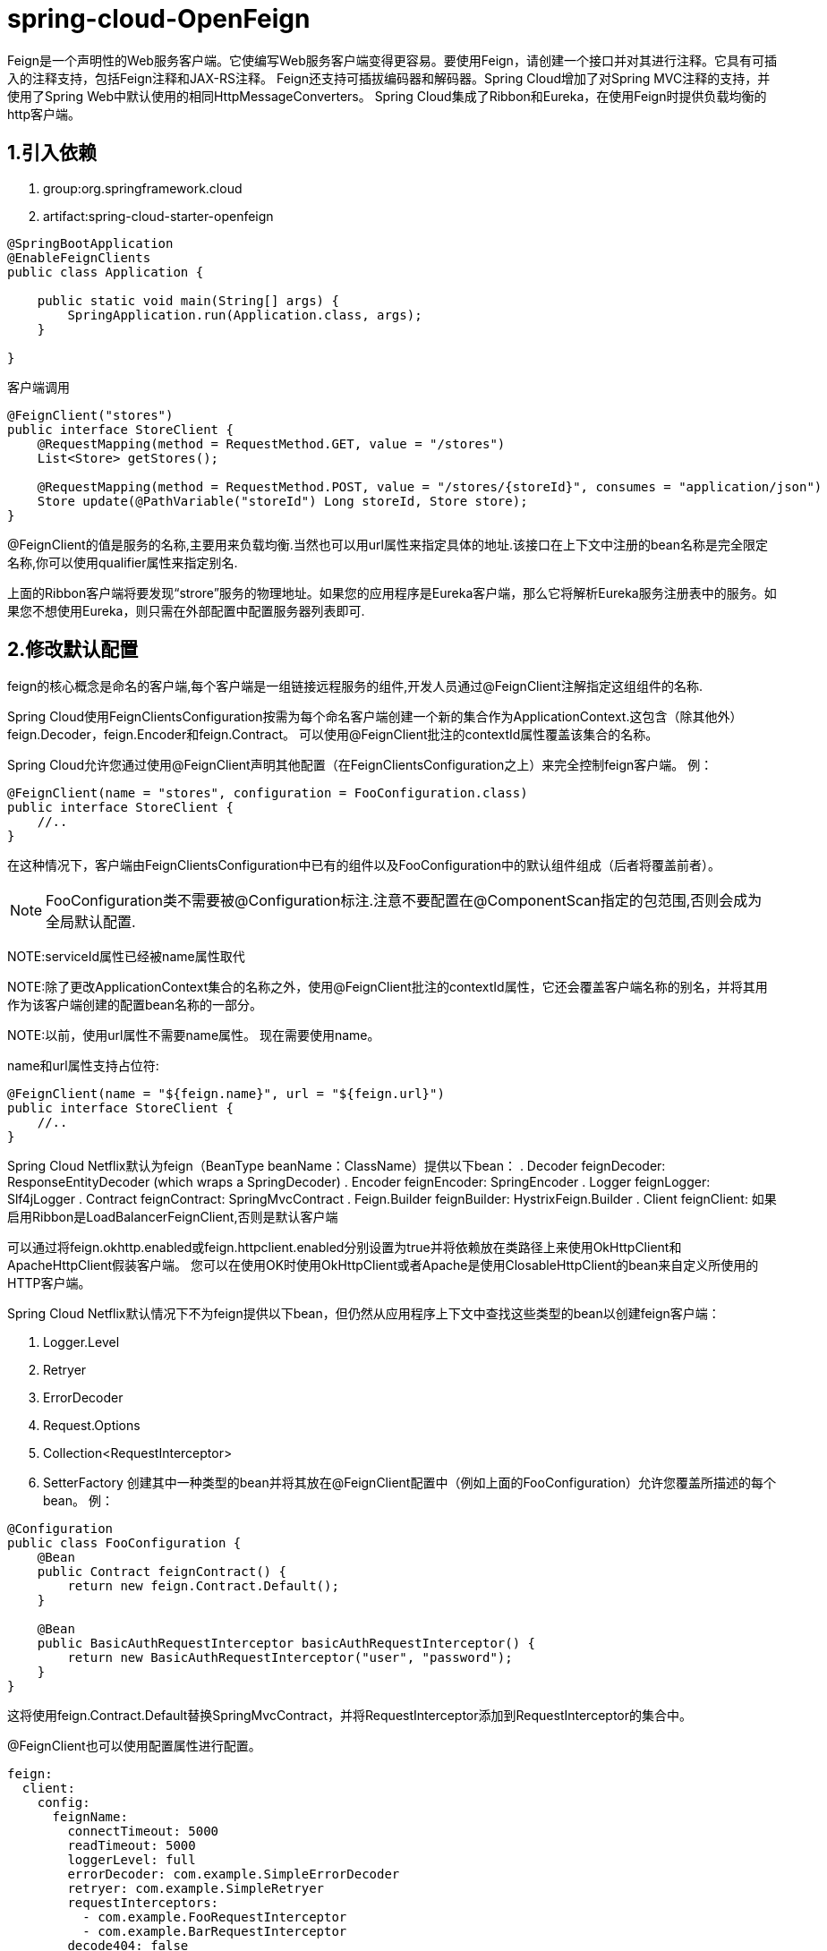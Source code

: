 = spring-cloud-OpenFeign

Feign是一个声明性的Web服务客户端。它使编写Web服务客户端变得更容易。要使用Feign，请创建一个接口并对其进行注释。它具有可插入的注释支持，包括Feign注释和JAX-RS注释。 Feign还支持可插拔编码器和解码器。Spring Cloud增加了对Spring MVC注释的支持，并使用了Spring Web中默认使用的相同HttpMessageConverters。 Spring Cloud集成了Ribbon和Eureka，在使用Feign时提供负载均衡的http客户端。

== 1.引入依赖
. group:org.springframework.cloud
. artifact:spring-cloud-starter-openfeign

[source,java]
----
@SpringBootApplication
@EnableFeignClients
public class Application {

    public static void main(String[] args) {
        SpringApplication.run(Application.class, args);
    }

}
----

.客户端调用
[source,java]
----
@FeignClient("stores")
public interface StoreClient {
    @RequestMapping(method = RequestMethod.GET, value = "/stores")
    List<Store> getStores();

    @RequestMapping(method = RequestMethod.POST, value = "/stores/{storeId}", consumes = "application/json")
    Store update(@PathVariable("storeId") Long storeId, Store store);
}
----

@FeignClient的值是服务的名称,主要用来负载均衡.当然也可以用url属性来指定具体的地址.该接口在上下文中注册的bean名称是完全限定名称,你可以使用qualifier属性来指定别名.

上面的Ribbon客户端将要发现“strore”服务的物理地址。如果您的应用程序是Eureka客户端，那么它将解析Eureka服务注册表中的服务。如果您不想使用Eureka，则只需在外部配置中配置服务器列表即可.

== 2.修改默认配置

feign的核心概念是命名的客户端,每个客户端是一组链接远程服务的组件,开发人员通过@FeignClient注解指定这组组件的名称.

Spring Cloud使用FeignClientsConfiguration按需为每个命名客户端创建一个新的集合作为ApplicationContext.这包含（除其他外）feign.Decoder，feign.Encoder和feign.Contract。 可以使用@FeignClient批注的contextId属性覆盖该集合的名称。

Spring Cloud允许您通过使用@FeignClient声明其他配置（在FeignClientsConfiguration之上）来完全控制feign客户端。 例：
[source,java]
----
@FeignClient(name = "stores", configuration = FooConfiguration.class)
public interface StoreClient {
    //..
}
----
在这种情况下，客户端由FeignClientsConfiguration中已有的组件以及FooConfiguration中的默认组件组成（后者将覆盖前者）。

NOTE: FooConfiguration类不需要被@Configuration标注.注意不要配置在@ComponentScan指定的包范围,否则会成为全局默认配置.

NOTE:serviceId属性已经被name属性取代

NOTE:除了更改ApplicationContext集合的名称之外，使用@FeignClient批注的contextId属性，它还会覆盖客户端名称的别名，并将其用作为该客户端创建的配置bean名称的一部分。

NOTE:以前，使用url属性不需要name属性。 现在需要使用name。

name和url属性支持占位符:
[source,java]
----
@FeignClient(name = "${feign.name}", url = "${feign.url}")
public interface StoreClient {
    //..
}
----
Spring Cloud Netflix默认为feign（BeanType beanName：ClassName）提供以下bean：
. Decoder feignDecoder: ResponseEntityDecoder (which wraps a SpringDecoder)
. Encoder feignEncoder: SpringEncoder
. Logger feignLogger: Slf4jLogger
. Contract feignContract: SpringMvcContract
. Feign.Builder feignBuilder: HystrixFeign.Builder
. Client feignClient: 如果启用Ribbon是LoadBalancerFeignClient,否则是默认客户端

可以通过将feign.okhttp.enabled或feign.httpclient.enabled分别设置为true并将依赖放在类路径上来使用OkHttpClient和ApacheHttpClient假装客户端。 您可以在使用OK时使用OkHttpClient或者Apache是使用ClosableHttpClient的bean来自定义所使用的HTTP客户端。

Spring Cloud Netflix默认情况下不为feign提供以下bean，但仍然从应用程序上下文中查找这些类型的bean以创建feign客户端：

. Logger.Level
. Retryer
. ErrorDecoder
. Request.Options
. Collection<RequestInterceptor>
. SetterFactory
创建其中一种类型的bean并将其放在@FeignClient配置中（例如上面的FooConfiguration）允许您覆盖所描述的每个bean。 例：
[source,java]
----
@Configuration
public class FooConfiguration {
    @Bean
    public Contract feignContract() {
        return new feign.Contract.Default();
    }

    @Bean
    public BasicAuthRequestInterceptor basicAuthRequestInterceptor() {
        return new BasicAuthRequestInterceptor("user", "password");
    }
}
----
这将使用feign.Contract.Default替换SpringMvcContract，并将RequestInterceptor添加到RequestInterceptor的集合中。

@FeignClient也可以使用配置属性进行配置。
[source,yml]
----
feign:
  client:
    config:
      feignName:
        connectTimeout: 5000
        readTimeout: 5000
        loggerLevel: full
        errorDecoder: com.example.SimpleErrorDecoder
        retryer: com.example.SimpleRetryer
        requestInterceptors:
          - com.example.FooRequestInterceptor
          - com.example.BarRequestInterceptor
        decode404: false
        encoder: com.example.SimpleEncoder
        decoder: com.example.SimpleDecoder
        contract: com.example.SimpleContract
----
可以以与上述类似的方式在@EnableFeignClients属性defaultConfiguration中指定默认配置。 不同之处在于此配置将适用于所有Fiegn 客户端。

如果您更喜欢使用配置属性来配置所有@FeignClient，则可以使用default名称创建配置属性。
[source,yml]
----
feign:
  client:
    config:
      default:
        connectTimeout: 5000
        readTimeout: 5000
        loggerLevel: basic
----

如果我们同时创建@Configuration bean和配置属性，配置属性将获胜。它将覆盖@Configuration值。 但是，如果要将优先级更改为@Configuration，则可以将feign.client.default-to-properties更改为false。

如果需要在RequestInterceptor中使用ThreadLocal绑定变量，则需要将Hystrix的线程隔离策略设置为“SEMAPHORE”或在Feign中禁用Hystrix。
[source,yml]
----
# To disable Hystrix in Feign
feign:
  hystrix:
    enabled: false

# To set thread isolation to SEMAPHORE
hystrix:
  command:
    default:
      execution:
        isolation:
          strategy: SEMAPHORE
----

如果我们想要创建具有相同名称或URL的多个feign客户端，以便它们指向同一服务器但每个都具有不同的自定义配置，那么我们必须使用@FeClClient的contextId属性以避免这些配置的名称冲突。
[source,java]
----
@FeignClient(contextId = "fooClient", name = "stores", configuration = FooConfiguration.class)
public interface FooClient {
    //..
}
@FeignClient(contextId = "barClient", name = "stores", configuration = BarConfiguration.class)
public interface BarClient {
    //..
}
----

== 3.自定义feign客户端

在某些情况下，可能需要以使用上述方法无法实现符合自己需求的Feign客户端。在这种情况下，您可以使用Feign Builder API创建客户端。 下面是一个示例，它创建两个具有相同接口的Feign客户端，但使用单独的请求拦截器配置每个客户端。
[source,java]
----
@Import(FeignClientsConfiguration.class) <1>
class FooController {

	private FooClient fooClient;

	private FooClient adminClient;

    	@Autowired
	public FooController(Decoder decoder, Encoder encoder, Client client, Contract contract) {<3>
		this.fooClient = Feign.builder().client(client)
				.encoder(encoder)
				.decoder(decoder)
				.contract(contract)
				.requestInterceptor(new BasicAuthRequestInterceptor("user", "user"))
				.target(FooClient.class, "http://PROD-SVC"); <2>

		this.adminClient = Feign.builder().client(client)
				.encoder(encoder)
				.decoder(decoder)
				.contract(contract)
				.requestInterceptor(new BasicAuthRequestInterceptor("admin", "admin"))
				.target(FooClient.class, "http://PROD-SVC");
    }
}
----

<1> FeignClientsConfiguration.class是Spring Cloud Netflix提供的默认配置。
<2> PROD-SVC是服务名称
<3> Contract定义接口上哪些注解和值是有效的,上面注入的Contract支持Spring mvc注解,取代feign的默认注解

== 4.Hystrix支持
如果Hystrix在类路径并且feign.hystrix.enabled=true,feign会包装方法成断路器模式.返回com.netflix.hystrix.HystrixCommand也可用。 这允许您使用反应模式（通过调用.toObservable（）或.observe（）或异步使用（通过调用.queue（））。

要在每个客户端的基础上禁用Hystrix支持，请创建一个带有“prototype”范围的Feign.Builder，例如：
[source,java]
----
@Configuration
public class FooConfiguration {
    	@Bean
	@Scope("prototype")
	public Feign.Builder feignBuilder() {
		return Feign.builder();
	}
}
----

NOTE: 在Spring Cloud Dalston发布之前，如果Hystrix在类路径上，Feign会默认将所有方法包装在断路器中。 Spring Cloud Dalston中更改了此默认行为，转而采用了选择加入方法。


== 5.Hystrix Fallback

Hystrix支持回退的概念：当断路器打开或出现错误时执行的默认代码路径。要为给定的@FeignClient启用回退，请将fallback属性设置为实现回退的类名。您还需要将实现声明为Spring bean。
[source,java]
----
@FeignClient(name = "hello", fallback = HystrixClientFallback.class)
protected interface HystrixClient {
    @RequestMapping(method = RequestMethod.GET, value = "/hello")
    Hello iFailSometimes();
}

static class HystrixClientFallback implements HystrixClient {
    @Override
    public Hello iFailSometimes() {
        return new Hello("fallback");
    }
}
----

如果需要访问产生回退触发器的原因，可以使用@FeignClient中的fallbackFactory属性。
[source,java]
----
@FeignClient(name = "hello", fallbackFactory = HystrixClientFallbackFactory.class)
protected interface HystrixClient {
	@RequestMapping(method = RequestMethod.GET, value = "/hello")
	Hello iFailSometimes();
}

@Component
static class HystrixClientFallbackFactory implements FallbackFactory<HystrixClient> {
	@Override
	public HystrixClient create(Throwable cause) {
		return new HystrixClient() {
			@Override
			public Hello iFailSometimes() {
				return new Hello("fallback; reason was: " + cause.getMessage());
			}
		};
	}
}
----

NOTE: 在Feign中实现回退以及Hystrix回退如何工作存在限制。 返回com.netflix.hystrix.HystrixCommand和rx.Observable的方法目前不支持回退。

== 6.Feign and @Primary

使用Feign with Hystrix后备时，ApplicationContext中有多个相同类型的bean。 这将导致@Autowired无法工作，因为没有一个确切的bean或一个标记为primary的bean。为了解决这个问题，Spring Cloud Netflix将所有Feign实例标记为@Primary，因此Spring Framework将知道要注入哪个bean。 在某些情况下，这可能并不理想。要关闭此行为，请将@FeignClient的主要属性设置为false。
[source,java]
----
@FeignClient(name = "hello", primary = false)
public interface HelloClient {
	// methods here
}
----

== 7.对继承的支持

Feign通过单继承接口支持样板apis。 这允许将常见操作分组为方便的基本接口。

.UserService.java
[source,java]
----
public interface UserService {

    @RequestMapping(method = RequestMethod.GET, value ="/users/{id}")
    User getUser(@PathVariable("id") long id);
}
----

.UserResource.java
[source,java]
----
@RestController
public class UserResource implements UserService {

}
----

.UserClient.java
[source,java]
----
package project.user;

@FeignClient("users")
public interface UserClient extends UserService {

}
----

NOTE: 通常不建议在服务器和客户端之间共享接口。它引入了紧耦合，并且实际上也不能以其当前形式使用Spring MVC（方法参数映射不会被继承）。

== 8.请求和响应压缩

您可以考虑为您的Feign请求启用请求或响应GZIP压缩。您可以通过启用以下属性之一来执行此操作：
----
feign.compression.request.enabled=true
feign.compression.response.enabled=true
----

feign请求压缩为您提供类似于您为Web服务器设置的设置：
----
feign.compression.request.enabled=true
feign.compression.request.mime-types=text/xml,application/xml,application/json
feign.compression.request.min-request-size=2048
----

通过这些属性，您可以选择压缩介质类型和最小请求阈值长度。

== 9. Feign logging

为每个创建的Feign客户端创建一个记录器。默认情况下，记录器的名称是用于创建Feign客户端的接口的完整类名。 Feign日志记录仅响应DEBUG级别。
----
logging.level.project.user.UserClient: DEBUG
----

您可以为每个客户端配置的Logger.Level对象告诉Feign要记录多少。 选择是：

. NONE:不记录(DEFAULT).
. BASIC:仅记录请求方法和URL以及响应状态代码和执行时间。
. HEADERS:记录基本信息以及请求和响应标头。
. FULL:记录请求和响应的标题，正文和元数据。

例如，以下内容将Logger.Level设置为FULL：
[source,java]
----
@Configuration
public class FooConfiguration {
    @Bean
    Logger.Level feignLoggerLevel() {
        return Logger.Level.FULL;
    }
}
----

== 10.@QueryMap支持

OpenFeign @QueryMap注释为POJO提供了支持，可用作GET参数映射。不幸的是，默认的OpenFeign QueryMap注释与Spring不兼容，因为它缺少值属性。

Spring Cloud OpenFeign提供等效的@SpringQueryMap注释，用于将POJO或Map类型指定为请求参数.

例如,Params类定义了param1和param2参数:
[source,java]
----
// Params.java
public class Params {
    private String param1;
    private String param2;

    // [Getters and setters omitted for brevity]
}
----

以下feign客户端使用@SpringQueryMap注释使用Params类：
[source,java]
----
@FeignClient("demo")
public class DemoTemplate {

    @GetMapping(path = "/demo")
    String demoEndpoint(@SpringQueryMap Params params);
}
----